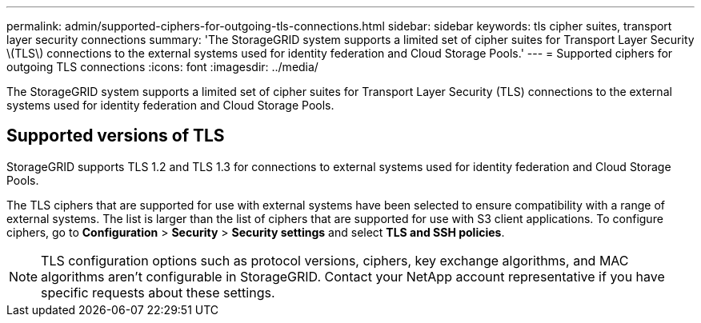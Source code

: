 ---
permalink: admin/supported-ciphers-for-outgoing-tls-connections.html
sidebar: sidebar
keywords: tls cipher suites, transport layer security connections
summary: 'The StorageGRID system supports a limited set of cipher suites for Transport Layer Security \(TLS\) connections to the external systems used for identity federation and Cloud Storage Pools.'
---
= Supported ciphers for outgoing TLS connections
:icons: font
:imagesdir: ../media/

[.lead]
The StorageGRID system supports a limited set of cipher suites for Transport Layer Security (TLS) connections to the external systems used for identity federation and Cloud Storage Pools.

== Supported versions of TLS

StorageGRID supports TLS 1.2 and TLS 1.3 for connections to external systems used for identity federation and Cloud Storage Pools.

The TLS ciphers that are supported for use with external systems have been selected to ensure compatibility with a range of external systems. The list is larger than the list of ciphers that are supported for use with S3 client applications. To configure ciphers, go to *Configuration* > *Security* > *Security settings* and select *TLS and SSH policies*.

NOTE: TLS configuration options such as protocol versions, ciphers, key exchange algorithms, and MAC algorithms aren't configurable in StorageGRID. Contact your NetApp account representative if you have specific requests about these settings.

